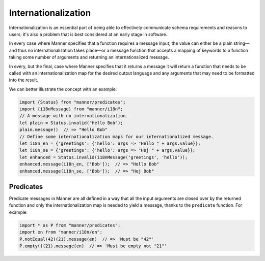.. _i18n:

Internationalization
====================

Internationalization is an essential part of being able to effectively
communicate schema requirements and reasons to users; it's also a problem that
is best considered at an early stage in software.

In every case where Manner specifies that a function requires a message input,
the value can either be a plain string—and thus no internationalization takes
place—or a message function that accepts a mapping of keywords to a function
taking some number of arguments and returning an internationalized message.

In every, but the final, case where Manner specifies that it returns a message
it will return a function that needs to be called with an internationalization
map for the desired output language and any arguments that may need to be
formatted into the result.

We can better illustrate the concept with an example:

.. code-block:: javascript

   import {Status} from "manner/predicates";
   import {i18nMessage} from "manner/i18n";
   // A message with no internationalization. 
   let plain = Status.invalid("Hello Bob");
   plain.message()  // => "Hello Bob"
   // Define some internationalization maps for our internationalized message.
   let i18n_en = {'greetings': {'hello': args => "Hello " + args.value}};
   let i18n_se = {'greetings': {'hello': args => "Hej " + args.value}};
   let enhanced = Status.invalid(i18nMessage('greetings', 'hello'));
   enhanced.message(i18n_en, ['Bob']);  // => "Hello Bob"
   enhanced.message(i18n_se, ['Bob']);  // => "Hej Bob"


Predicates
----------

Predicate messages in Manner are all defined in a way that all the input
arguments are closed over by the returned function and only the
internationalization map is needed to yield a message, thanks to the
``predicate`` function. For example:

.. code-block:: javascript

   import * as P from "manner/predicates";
   import en from "manner/i18n/en";
   P.notEqual(42)(21).message(en)  // => 'Must be "42"'
   P.empty()(21).message(en)  // => 'Must be empty not "21"'
